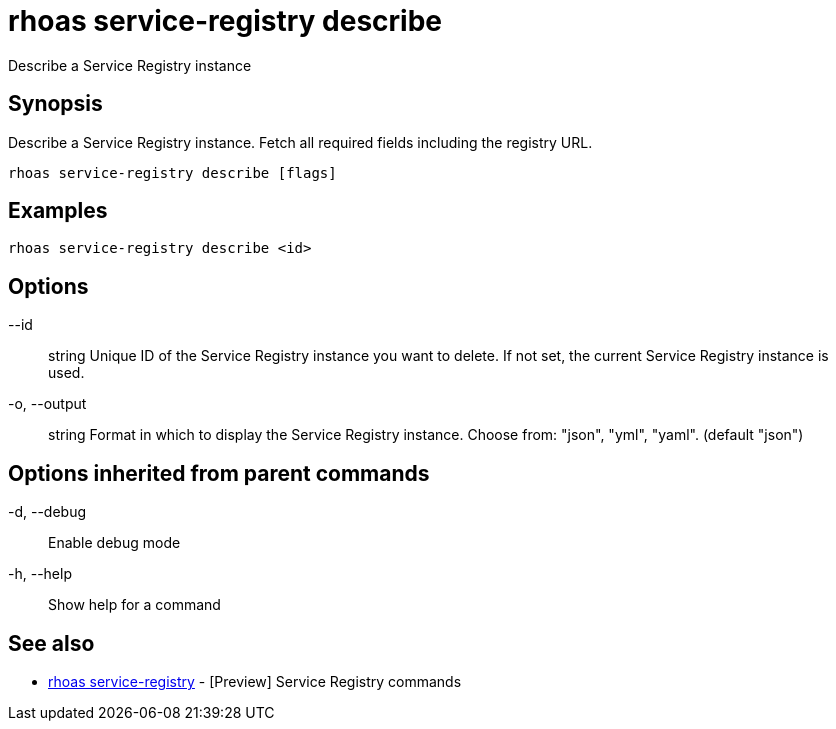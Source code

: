 = rhoas service-registry describe

[role="_abstract"]
ifdef::env-github,env-browser[:relfilesuffix: .adoc]

Describe a Service Registry instance

[discrete]
== Synopsis

 
Describe a Service Registry instance. Fetch all required fields including the registry URL. 


....
rhoas service-registry describe [flags]
....

[discrete]
== Examples

....
rhoas service-registry describe <id>

....

[discrete]
== Options

      --id:: string       Unique ID of the Service Registry instance you want to delete. If not set, the current Service Registry instance is used.
  -o, --output:: string   Format in which to display the Service Registry instance. Choose from: "json", "yml", "yaml". (default "json")

[discrete]
== Options inherited from parent commands

  -d, --debug::   Enable debug mode
  -h, --help::    Show help for a command

[discrete]
== See also

* link:rhoas_service-registry{relfilesuffix}[rhoas service-registry]	 - [Preview] Service Registry commands


